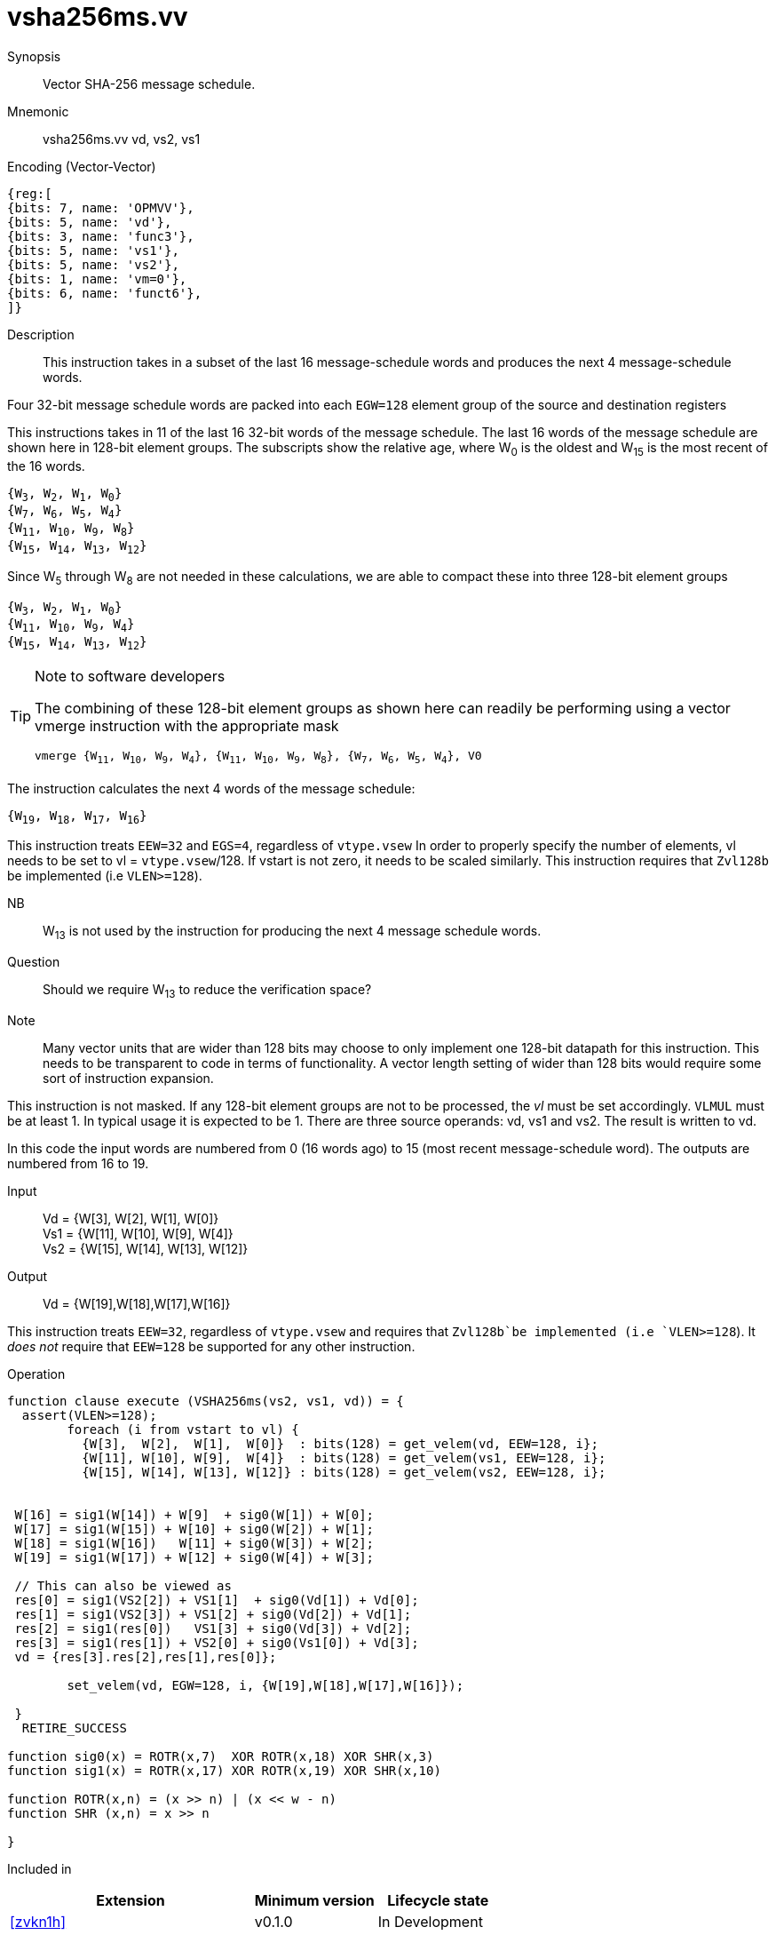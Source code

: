 [[insns-vsha256ms, Vector SHA-256 Message Schedule]]
= vsha256ms.vv

Synopsis::
Vector SHA-256 message schedule.

Mnemonic::
vsha256ms.vv vd, vs2, vs1

Encoding (Vector-Vector)::
[wavedrom, , svg]
....
{reg:[
{bits: 7, name: 'OPMVV'},
{bits: 5, name: 'vd'},
{bits: 3, name: 'func3'},
{bits: 5, name: 'vs1'},
{bits: 5, name: 'vs2'},
{bits: 1, name: 'vm=0'},
{bits: 6, name: 'funct6'},
]}
....

Description:: 
This instruction takes in a subset of the last 16 message-schedule words and produces the next 4
message-schedule words.

Four 32-bit message schedule words are packed into each `EGW=128` element group of the
source and destination registers 

This instructions takes in 11 of the last 16 32-bit words of the message schedule. The last 16
words of the message schedule are shown here in 128-bit element groups.
The subscripts show the relative age, where W~0~ is the oldest and W~15~ is the most recent
of the 16 words.

`{W~3~, W~2~, W~1~, W~0~} + 
{W~7~, W~6~, W~5~, W~4~} +
{W~11~, W~10~, W~9~, W~8~} +
{W~15~, W~14~, W~13~, W~12~}`

Since W~5~ through W~8~ are not needed in these calculations, we are able to compact these into
three 128-bit element groups

`{W~3~, W~2~, W~1~, W~0~} + 
{W~11~, W~10~, W~9~, W~4~} +
{W~15~, W~14~, W~13~, W~12~}`

[TIP]
.Note to software developers
====
The combining of these 128-bit element groups as shown here can readily be performing using a vector
vmerge instruction with the appropriate mask

`vmerge {W~11~, W~10~, W~9~, W~4~}, {W~11~, W~10~, W~9~, W~8~}, {W~7~, W~6~, W~5~, W~4~}, V0` 


====

The instruction calculates the next 4 words of the message schedule:

`{W~19~, W~18~, W~17~, W~16~}`

This instruction treats `EEW=32` and `EGS=4`, regardless of `vtype.vsew`
In order to properly specify the number of elements, vl needs to be set to
vl = `vtype.vsew`/128. If vstart is not zero, it needs to be scaled similarly.
This instruction requires that `Zvl128b` be implemented (i.e `VLEN>=128`).


NB:: W~13~ is not used by the instruction for producing the next 4 message schedule words. 

Question:: Should we require W~13~ to reduce the verification space?



Note:: Many vector units that are wider than 128 bits may choose to only implement one
128-bit datapath for this instruction. This needs to be transparent to code in terms
of functionality. A vector length setting of wider than 128 bits would require some
sort of instruction expansion.

This instruction is not masked. If any 128-bit element groups are not to be processed, the _vl_
must be set accordingly.
`VLMUL` must be at least 1. In typical usage it is expected to be 1.
There are three source operands: vd, vs1 and vs2. The result
is written to vd.

In this code the input words are numbered from 0 (16 words ago) to 15 (most recent message-schedule word).
The outputs are numbered from 16 to 19.


Input::
Vd  = {W[3],  W[2],  W[1],  W[0]} +
Vs1 = {W[11], W[10], W[9],  W[4]} +
Vs2 = {W[15], W[14], W[13], W[12]} 

Output::

Vd = {W[19],W[18],W[17],W[16]}

This instruction treats `EEW=32`, regardless of `vtype.vsew` and requires that
 `Zvl128b`be implemented (i.e `VLEN>=128`).
It _does not_ require that `EEW=128` be supported for any other instruction.

Operation::
[source,pseudocode]
--
function clause execute (VSHA256ms(vs2, vs1, vd)) = {
  assert(VLEN>=128);
	foreach (i from vstart to vl) {
	  {W[3],  W[2],  W[1],  W[0]}  : bits(128) = get_velem(vd, EEW=128, i};
	  {W[11], W[10], W[9],  W[4]}  : bits(128) = get_velem(vs1, EEW=128, i};
	  {W[15], W[14], W[13], W[12]} : bits(128) = get_velem(vs2, EEW=128, i};


 W[16] = sig1(W[14]) + W[9]  + sig0(W[1]) + W[0];
 W[17] = sig1(W[15]) + W[10] + sig0(W[2]) + W[1];
 W[18] = sig1(W[16])   W[11] + sig0(W[3]) + W[2];
 W[19] = sig1(W[17]) + W[12] + sig0(W[4]) + W[3];

 // This can also be viewed as
 res[0] = sig1(VS2[2]) + VS1[1]  + sig0(Vd[1]) + Vd[0];
 res[1] = sig1(VS2[3]) + VS1[2] + sig0(Vd[2]) + Vd[1];
 res[2] = sig1(res[0])   VS1[3] + sig0(Vd[3]) + Vd[2];
 res[3] = sig1(res[1]) + VS2[0] + sig0(Vs1[0]) + Vd[3];
 vd = {res[3].res[2],res[1],res[0]};

	set_velem(vd, EGW=128, i, {W[19],W[18],W[17],W[16]});

 }
  RETIRE_SUCCESS

function sig0(x) = ROTR(x,7)  XOR ROTR(x,18) XOR SHR(x,3)
function sig1(x) = ROTR(x,17) XOR ROTR(x,19) XOR SHR(x,10)

function ROTR(x,n) = (x >> n) | (x << w - n)
function SHR (x,n) = x >> n
 
}
--

Included in::
[%header,cols="4,2,2"]
|===
|Extension
|Minimum version
|Lifecycle state

| <<zvkn1h>>
| v0.1.0
| In Development
|===